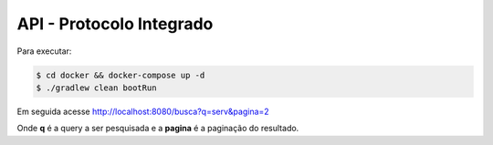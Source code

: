 API - Protocolo Integrado
**************************

Para executar:

.. code-block:: console

   $ cd docker && docker-compose up -d
   $ ./gradlew clean bootRun

Em seguida acesse http://localhost:8080/busca?q=serv&pagina=2

Onde **q** é a query a ser pesquisada e a **pagina** é a paginação do resultado.
